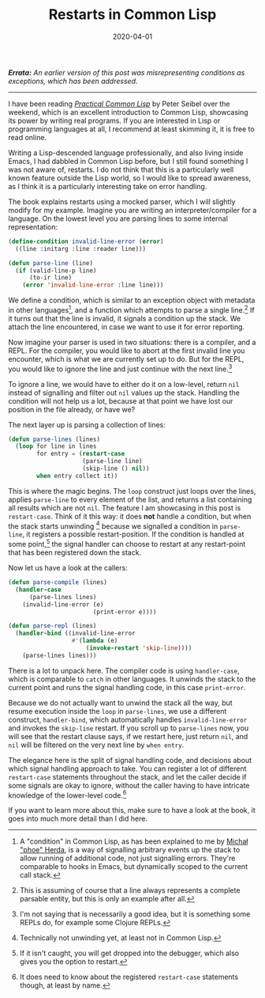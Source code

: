 #+TITLE: Restarts in Common Lisp
#+DATE: 2020-04-01

/*Errata:* An earlier version of this post was misrepresenting
conditions as exceptions, which has been addressed./

-----

I have been reading /[[http://www.gigamonkeys.com/book/][Practical Common Lisp]]/ by Peter Seibel over the
weekend, which is an excellent introduction to Common Lisp, showcasing
its power by writing real programs. If you are interested in Lisp or
programming languages at all, I recommend at least skimming it, it is
free to read online.

Writing a Lisp-descended language professionally, and also living
inside Emacs, I had dabbled in Common Lisp before, but I still found
something I was not aware of, restarts. I do not think that this is a
particularly well known feature outside the Lisp world, so I would
like to spread awareness, as I think it is a particularly interesting
take on error handling.

The book explains restarts using a mocked parser, which I will
slightly modify for my example. Imagine you are writing an
interpreter/compiler for a language. On the lowest level you are
parsing lines to some internal representation:

#+begin_src lisp
(define-condition invalid-line-error (error)
  ((line :initarg :line :reader line)))

(defun parse-line (line)
  (if (valid-line-p line)
      (to-ir line)
    (error 'invalid-line-error :line line)))
#+end_src

We define a condition, which is similar to an exception object with
metadata in other languages[fn:1], and a function which attempts to
parse a single line.[fn:2] If it turns out that the line is invalid,
it signals a condition up the stack. We attach the line encountered,
in case we want to use it for error reporting.

Now imagine your parser is used in two situations: there is a
compiler, and a REPL. For the compiler, you would like to abort at the
first invalid line you encounter, which is what we are currently set
up to do. But for the REPL, you would like to ignore the line and just
continue with the next line.[fn:3]

To ignore a line, we would have to either do it on a low-level, return
~nil~ instead of signalling and filter out ~nil~ values up the stack.
Handling the condition will not help us a lot, because at that point
we have lost our position in the file already, or have we?

The next layer up is parsing a collection of lines:

#+begin_src lisp
(defun parse-lines (lines)
  (loop for line in lines
        for entry = (restart-case
                     (parse-line line)
                     (skip-line () nil))
        when entry collect it))
#+end_src

This is where the magic begins. The ~loop~ construct just loops over
the lines, applies ~parse-line~ to every element of the list, and
returns a list containing all results which are not ~nil~. The feature
I am showcasing in this post is ~restart-case~. Think of it this way:
it does *not* handle a condition, but when the stack starts
unwinding [fn:4] because we signalled a condition in ~parse-line~, it
registers a possible restart-position. If the condition is handled at
some point,[fn:5] the signal handler can choose to restart at any
restart-point that has been registered down the stack.

Now let us have a look at the callers:

#+begin_src lisp
(defun parse-compile (lines)
  (handler-case
      (parse-lines lines)
    (invalid-line-error (e)
                        (print-error e))))

(defun parse-repl (lines)
  (handler-bind ((invalid-line-error
                  #'(lambda (e)
                      (invoke-restart 'skip-line))))
    (parse-lines lines)))
#+end_src

There is a lot to unpack here. The compiler code is using
~handler-case~, which is comparable to ~catch~ in other languages. It
unwinds the stack to the current point and runs the signal handling
code, in this case ~print-error~.

Because we do not actually want to unwind the stack all the way, but
resume execution inside the ~loop~ in ~parse-lines~, we use a
different construct, ~handler-bind~, which automatically handles
~invalid-line-error~ and invokes the ~skip-line~ restart. If you
scroll up to ~parse-lines~ now, you will see that the restart clause
says, if we restart here, just return ~nil~, and ~nil~ will be
filtered on the very next line by ~when entry~.

The elegance here is the split of signal handling code, and decisions
about which signal handling approach to take. You can register a lot
of different ~restart-case~ statements throughout the stack, and let
the caller decide if some signals are okay to ignore, without the
caller having to have intricate knowledge of the lower-level
code.[fn:6]

If you want to learn more about this, make sure to have a look at the
book, it goes into much more detail than I did here.

[fn:1] A "condition" in Common Lisp, as has been explained to me by
[[https://phoe.github.io][Michał "phoe" Herda]], is a way of signalling arbitrary events up the
stack to allow running of additional code, not just signalling errors.
They're comparable to hooks in Emacs, but dynamically scoped to the
current call stack.

[fn:2] This is assuming of course that a line always represents a
complete parsable entity, but this is only an example after all.

[fn:3] I'm not saying that is necessarily a good idea, but it is
something some REPLs do, for example some Clojure REPLs.

[fn:4] Technically not unwinding yet, at least not in Common Lisp.

[fn:5] If it isn't caught, you will get dropped into the debugger,
which also gives you the option to restart.

[fn:6] It does need to know about the registered ~restart-case~
statements though, at least by name.
